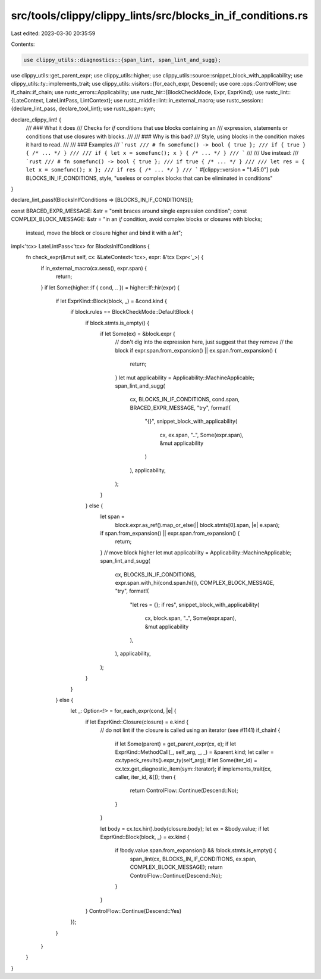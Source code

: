 src/tools/clippy/clippy_lints/src/blocks_in_if_conditions.rs
============================================================

Last edited: 2023-03-30 20:35:59

Contents:

.. code-block:: rs

    use clippy_utils::diagnostics::{span_lint, span_lint_and_sugg};
use clippy_utils::get_parent_expr;
use clippy_utils::higher;
use clippy_utils::source::snippet_block_with_applicability;
use clippy_utils::ty::implements_trait;
use clippy_utils::visitors::{for_each_expr, Descend};
use core::ops::ControlFlow;
use if_chain::if_chain;
use rustc_errors::Applicability;
use rustc_hir::{BlockCheckMode, Expr, ExprKind};
use rustc_lint::{LateContext, LateLintPass, LintContext};
use rustc_middle::lint::in_external_macro;
use rustc_session::{declare_lint_pass, declare_tool_lint};
use rustc_span::sym;

declare_clippy_lint! {
    /// ### What it does
    /// Checks for `if` conditions that use blocks containing an
    /// expression, statements or conditions that use closures with blocks.
    ///
    /// ### Why is this bad?
    /// Style, using blocks in the condition makes it hard to read.
    ///
    /// ### Examples
    /// ```rust
    /// # fn somefunc() -> bool { true };
    /// if { true } { /* ... */ }
    ///
    /// if { let x = somefunc(); x } { /* ... */ }
    /// ```
    ///
    /// Use instead:
    /// ```rust
    /// # fn somefunc() -> bool { true };
    /// if true { /* ... */ }
    ///
    /// let res = { let x = somefunc(); x };
    /// if res { /* ... */ }
    /// ```
    #[clippy::version = "1.45.0"]
    pub BLOCKS_IN_IF_CONDITIONS,
    style,
    "useless or complex blocks that can be eliminated in conditions"
}

declare_lint_pass!(BlocksInIfConditions => [BLOCKS_IN_IF_CONDITIONS]);

const BRACED_EXPR_MESSAGE: &str = "omit braces around single expression condition";
const COMPLEX_BLOCK_MESSAGE: &str = "in an `if` condition, avoid complex blocks or closures with blocks; \
                                    instead, move the block or closure higher and bind it with a `let`";

impl<'tcx> LateLintPass<'tcx> for BlocksInIfConditions {
    fn check_expr(&mut self, cx: &LateContext<'tcx>, expr: &'tcx Expr<'_>) {
        if in_external_macro(cx.sess(), expr.span) {
            return;
        }
        if let Some(higher::If { cond, .. }) = higher::If::hir(expr) {
            if let ExprKind::Block(block, _) = &cond.kind {
                if block.rules == BlockCheckMode::DefaultBlock {
                    if block.stmts.is_empty() {
                        if let Some(ex) = &block.expr {
                            // don't dig into the expression here, just suggest that they remove
                            // the block
                            if expr.span.from_expansion() || ex.span.from_expansion() {
                                return;
                            }
                            let mut applicability = Applicability::MachineApplicable;
                            span_lint_and_sugg(
                                cx,
                                BLOCKS_IN_IF_CONDITIONS,
                                cond.span,
                                BRACED_EXPR_MESSAGE,
                                "try",
                                format!(
                                    "{}",
                                    snippet_block_with_applicability(
                                        cx,
                                        ex.span,
                                        "..",
                                        Some(expr.span),
                                        &mut applicability
                                    )
                                ),
                                applicability,
                            );
                        }
                    } else {
                        let span =
                            block.expr.as_ref().map_or_else(|| block.stmts[0].span, |e| e.span);
                        if span.from_expansion() || expr.span.from_expansion() {
                            return;
                        }
                        // move block higher
                        let mut applicability = Applicability::MachineApplicable;
                        span_lint_and_sugg(
                            cx,
                            BLOCKS_IN_IF_CONDITIONS,
                            expr.span.with_hi(cond.span.hi()),
                            COMPLEX_BLOCK_MESSAGE,
                            "try",
                            format!(
                                "let res = {}; if res",
                                snippet_block_with_applicability(
                                    cx,
                                    block.span,
                                    "..",
                                    Some(expr.span),
                                    &mut applicability
                                ),
                            ),
                            applicability,
                        );
                    }
                }
            } else {
                let _: Option<!> = for_each_expr(cond, |e| {
                    if let ExprKind::Closure(closure) = e.kind {
                        // do not lint if the closure is called using an iterator (see #1141)
                        if_chain! {
                            if let Some(parent) = get_parent_expr(cx, e);
                            if let ExprKind::MethodCall(_, self_arg, _, _) = &parent.kind;
                            let caller = cx.typeck_results().expr_ty(self_arg);
                            if let Some(iter_id) = cx.tcx.get_diagnostic_item(sym::Iterator);
                            if implements_trait(cx, caller, iter_id, &[]);
                            then {
                                return ControlFlow::Continue(Descend::No);
                            }
                        }

                        let body = cx.tcx.hir().body(closure.body);
                        let ex = &body.value;
                        if let ExprKind::Block(block, _) = ex.kind {
                            if !body.value.span.from_expansion() && !block.stmts.is_empty() {
                                span_lint(cx, BLOCKS_IN_IF_CONDITIONS, ex.span, COMPLEX_BLOCK_MESSAGE);
                                return ControlFlow::Continue(Descend::No);
                            }
                        }
                    }
                    ControlFlow::Continue(Descend::Yes)
                });
            }
        }
    }
}


